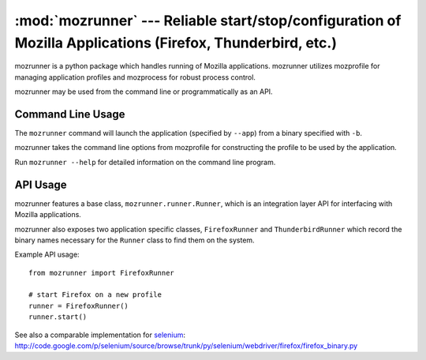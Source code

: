 :mod:`mozrunner` --- Reliable start/stop/configuration of Mozilla Applications (Firefox, Thunderbird, etc.)
===========================================================================================================

mozrunner is a python package which handles running of Mozilla applications.
mozrunner utilizes mozprofile for managing application profiles
and mozprocess for robust process control.

mozrunner may be used from the command line or programmatically as an API.

Command Line Usage
------------------

The ``mozrunner`` command will launch the application (specified by
``--app``) from a binary specified with ``-b``.

mozrunner takes the command line options from mozprofile for
constructing the profile to be used by the application.

Run ``mozrunner --help`` for detailed information on the command line
program.


API Usage
---------

mozrunner features a base class, ``mozrunner.runner.Runner``,
which is an integration layer API for interfacing with Mozilla applications.

mozrunner also exposes two application specific classes,
``FirefoxRunner`` and ``ThunderbirdRunner`` which record the binary names
necessary for the ``Runner`` class to find them on the system.

Example API usage::

    from mozrunner import FirefoxRunner
	
    # start Firefox on a new profile
    runner = FirefoxRunner()
    runner.start()

See also a comparable implementation for `selenium <http://seleniumhq.org/>`_:
http://code.google.com/p/selenium/source/browse/trunk/py/selenium/webdriver/firefox/firefox_binary.py
